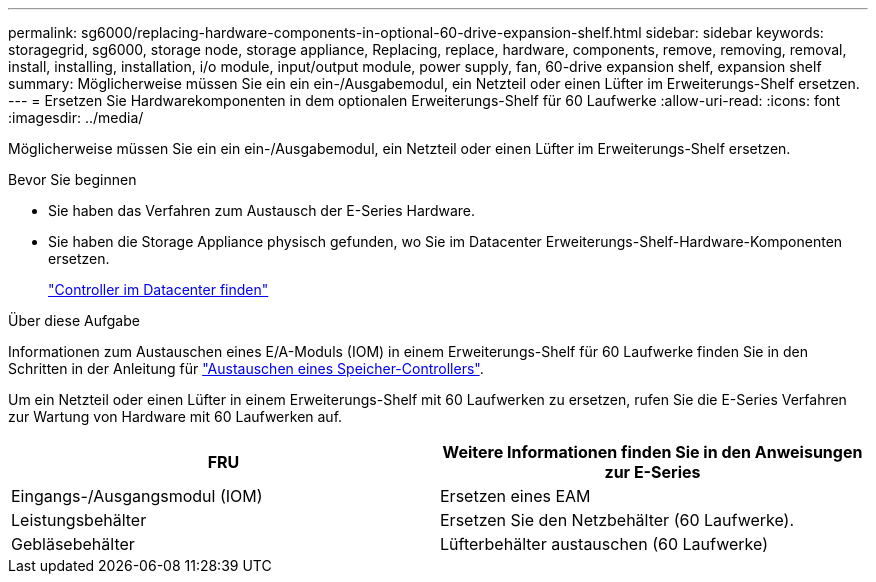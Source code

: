 ---
permalink: sg6000/replacing-hardware-components-in-optional-60-drive-expansion-shelf.html 
sidebar: sidebar 
keywords: storagegrid, sg6000, storage node, storage appliance, Replacing, replace, hardware, components, remove, removing, removal, install, installing, installation, i/o module, input/output module, power supply, fan, 60-drive expansion shelf, expansion shelf 
summary: Möglicherweise müssen Sie ein ein ein-/Ausgabemodul, ein Netzteil oder einen Lüfter im Erweiterungs-Shelf ersetzen. 
---
= Ersetzen Sie Hardwarekomponenten in dem optionalen Erweiterungs-Shelf für 60 Laufwerke
:allow-uri-read: 
:icons: font
:imagesdir: ../media/


[role="lead"]
Möglicherweise müssen Sie ein ein ein-/Ausgabemodul, ein Netzteil oder einen Lüfter im Erweiterungs-Shelf ersetzen.

.Bevor Sie beginnen
* Sie haben das Verfahren zum Austausch der E-Series Hardware.
* Sie haben die Storage Appliance physisch gefunden, wo Sie im Datacenter Erweiterungs-Shelf-Hardware-Komponenten ersetzen.
+
link:locating-controller-in-data-center.html["Controller im Datacenter finden"]



.Über diese Aufgabe
Informationen zum Austauschen eines E/A-Moduls (IOM) in einem Erweiterungs-Shelf für 60 Laufwerke finden Sie in den Schritten in der Anleitung für link:replacing-storage-controller-sg6000.html["Austauschen eines Speicher-Controllers"].

Um ein Netzteil oder einen Lüfter in einem Erweiterungs-Shelf mit 60 Laufwerken zu ersetzen, rufen Sie die E-Series Verfahren zur Wartung von Hardware mit 60 Laufwerken auf.

|===
| FRU | Weitere Informationen finden Sie in den Anweisungen zur E-Series 


 a| 
Eingangs-/Ausgangsmodul (IOM)
 a| 
Ersetzen eines EAM



 a| 
Leistungsbehälter
 a| 
Ersetzen Sie den Netzbehälter (60 Laufwerke).



 a| 
Gebläsebehälter
 a| 
Lüfterbehälter austauschen (60 Laufwerke)

|===